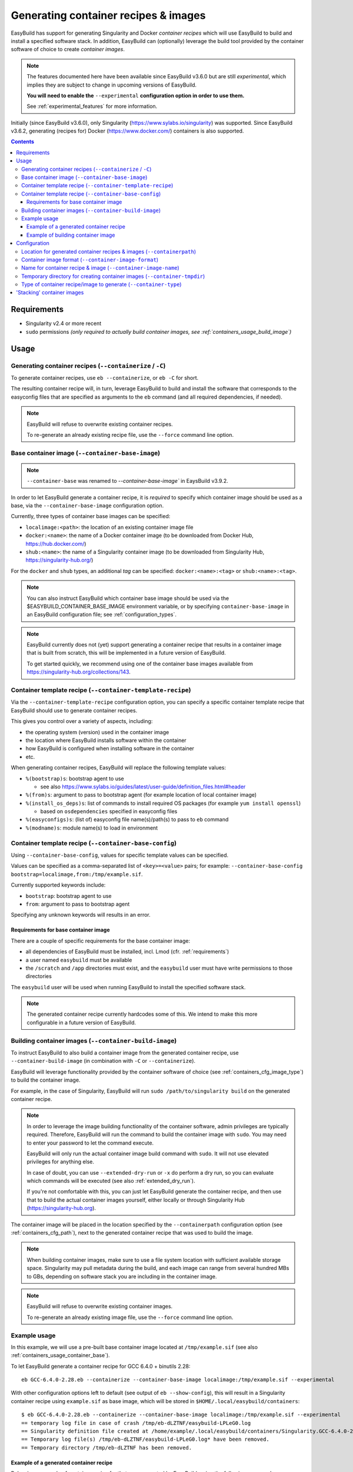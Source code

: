 .. _containers:

Generating container recipes & images
=====================================

EasyBuild has support for generating Singularity and Docker *container recipes*
which will use EasyBuild to build and install a specified software stack.
In addition, EasyBuild can (optionally) leverage the build tool provided by the
container software of choice to create *container images*.

.. note:: The features documented here have been available since EasyBuild v3.6.0 but are still *experimental*,
          which implies they are subject to change in upcoming versions of EasyBuild.

          **You will need to enable the** ``--experimental`` **configuration option in order to use them.**

          See :ref:`experimental_features` for more information.

Initially (since EasyBuild v3.6.0), only Singularity (https://www.sylabs.io/singularity) was supported.
Since EasyBuild v3.6.2, generating (recipes for) Docker (https://www.docker.com/) containers is also supported.

.. contents::
    :depth: 3
    :backlinks: none

.. _containers_req:

Requirements
------------

* Singularity v2.4 or more recent
* ``sudo`` permissions *(only required to actually build container images, see :ref:`containers_usage_build_image`)*


.. _containers_usage:

Usage
-----

.. _containers_usage_containerize:

Generating container recipes (``--containerize`` / ``-C``)
~~~~~~~~~~~~~~~~~~~~~~~~~~~~~~~~~~~~~~~~~~~~~~~~~~~~~~~~~~

To generate container recipes, use ``eb --containerize``, or ``eb -C`` for short.

The resulting container recipe will, in turn, leverage EasyBuild to build and install the software
that corresponds to the easyconfig files that are specified as arguments to the ``eb`` command
(and all required dependencies, if needed).

.. note:: EasyBuild will refuse to overwrite existing container recipes.

          To re-generate an already existing recipe file, use the ``--force`` command line option.


.. _containers_usage_container_base:

Base container image (``--container-base-image``)
~~~~~~~~~~~~~~~~~~~~~~~~~~~~~~~~~~~~~~~~~~~~~~~~~

.. note:: ``--container-base`` was renamed to `--container-base-image`` in EaysBuild v3.9.2.

In order to let EasyBuild generate a container recipe, it is *required* to specify which container image
should be used as a base, via the ``--container-base-image`` configuration option.

Currently, three types of container base images can be specified:

* ``localimage:<path>``: the location of an existing container image file
* ``docker:<name>``: the name of a Docker container image (to be downloaded from Docker Hub, https://hub.docker.com/)
* ``shub:<name>``: the name of a Singularity container image (to be downloaded from Singularity Hub, https://singularity-hub.org/)

For the ``docker`` and ``shub`` types, an additional *tag* can be specified: ``docker:<name>:<tag>`` or ``shub:<name>:<tag>``.


.. note:: You can also instruct EasyBuild which container base image should be used via the
          $EASYBUILD_CONTAINER_BASE_IMAGE environment variable, or by specifying ``container-base-image``
          in an EasyBuild configuration file;
          see :ref:`configuration_types`.

.. note::
          EasyBuild currently does not (yet) support generating a container recipe that results in a container image
          that is built from scratch, this will be implemented in a future version of EasyBuild.
          
          To get started quickly, we recommend using one of the container base images available from
          https://singularity-hub.org/collections/143.


.. _containers_usage_template_recipe:

Container template recipe (``--container-template-recipe``)
~~~~~~~~~~~~~~~~~~~~~~~~~~~~~~~~~~~~~~~~~~~~~~~~~~~~~~~~~~~

Via the ``--container-template-recipe`` configuration option, you can specify a specific container template recipe
that EasyBuild should use to generate container recipes.

This gives you control over a variety of aspects, including:

* the operating system (version) used in the container image
* the location where EasyBuild installs software within the container
* how EasyBuild is configured when installing software in the container
* etc.

When generating container recipes, EasyBuild will replace the following template values:

* ``%(bootstrap)s``: bootstrap agent to use

  * see also https://www.sylabs.io/guides/latest/user-guide/definition_files.html#header

* ``%(from)s``: argument to pass to bootstrap agent (for example location of local container image)
* ``%(install_os_deps)s``: list of commands to install required OS packages (for example ``yum install openssl``)

  * based on ``osdependencies`` specified in easyconfig files

* ``%(easyconfigs)s``: (list of) easyconfig file name(s)/path(s) to pass to ``eb`` command
* ``%(modname)s``: module name(s) to load in environment


.. _containers_usage_base_config:

Container template recipe (``--container-base-config``)
~~~~~~~~~~~~~~~~~~~~~~~~~~~~~~~~~~~~~~~~~~~~~~~~~~~~~~~

Using ``--container-base-config``, values for specific template values can be specified.

Values can be specified as a comma-separated list of ``<key>=<value>`` pairs;
for example: ``--container-base-config bootstrap=localimage,from:/tmp/example.sif``.

Currently supported keywords include:

* ``bootstrap``: bootstrap agent to use
* ``from``: argument to pass to bootstrap agent

Specifying any unknown keywords will results in an error.


.. _containers_usage_container_base_requirements:

Requirements for base container image
+++++++++++++++++++++++++++++++++++++

There are a couple of specific requirements for the base container image:

* all dependencies of EasyBuild must be installed, incl. Lmod (cfr. :ref:`requirements`)
* a user named ``easybuild`` must be available
* the ``/scratch`` and ``/app`` directories must exist,
  and the ``easybuild`` user must have write permissions to those directories

The ``easybuild`` user will be used when running EasyBuild to install the specified software stack.

.. note:: The generated container recipe currently hardcodes some of this.
          We intend to make this more configurable in a future version of EasyBuild.


.. _containers_usage_build_image:

Building container images (``--container-build-image``)
~~~~~~~~~~~~~~~~~~~~~~~~~~~~~~~~~~~~~~~~~~~~~~~~~~~~~~~

To instruct EasyBuild to also build a container image from the generated container recipe, use ``--container-build-image``
(in combination with ``-C`` or ``--containerize``).

EasyBuild will leverage functionality provided by the container software of choice
(see :ref:`containers_cfg_image_type`) to build the container image.

For example, in the case of Singularity, EasyBuild will run ``sudo /path/to/singularity build`` on the generated container recipe.

.. note:: In order to leverage the image building functionality of the container software, admin privileges are
          typically required. Therefore, EasyBuild will run the command to build the container image with ``sudo``.
          You may need to enter your password to let the command execute.

          EasyBuild will only run the actual container image build command with ``sudo``.
          It will not use elevated privileges for anything else.

          In case of doubt, you can use ``--extended-dry-run`` or ``-x`` do perform a dry run, so you can evaluate
          which commands will be executed (see also :ref:`extended_dry_run`).

          If you're not comfortable with this, you can just let EasyBuild generate the container recipe,
          and then use that to build the actual container images yourself, either locally or through
          Singularity Hub (https://singularity-hub.org).

The container image will be placed in the location specified by the ``--containerpath`` configuration option
(see :ref:`containers_cfg_path`), next to the generated container recipe that was used to build the image.

.. note::
    When building container images, make sure to use a file system location with sufficient available storage space.
    Singularity may pull metadata during the build, and each image can range from several hundred MBs to GBs,
    depending on software stack you are including in the container image.

.. note:: EasyBuild will refuse to overwrite existing container images.

          To re-generate an already existing image file, use the ``--force`` command line option.


.. _containers_usage_example:

Example usage
~~~~~~~~~~~~~

In this example, we will use a pre-built base container image located at ``/tmp/example.sif``
(see also :ref:`containers_usage_container_base`).

To let EasyBuild generate a container recipe for GCC 6.4.0 + binutils 2.28::

    eb GCC-6.4.0-2.28.eb --containerize --container-base-image localimage:/tmp/example.sif --experimental

With other configuration options left to default (see output of ``eb --show-config``),
this will result in a Singularity container recipe using ``example.sif`` as base image,
which will be stored in ``$HOME/.local/easybuild/containers``::

    $ eb GCC-6.4.0-2.28.eb --containerize --container-base-image localimage:/tmp/example.sif --experimental
    == temporary log file in case of crash /tmp/eb-dLZTNF/easybuild-LPLeG0.log
    == Singularity definition file created at /home/example/.local/easybuild/containers/Singularity.GCC-6.4.0-2.28
    == Temporary log file(s) /tmp/eb-dLZTNF/easybuild-LPLeG0.log* have been removed.
    == Temporary directory /tmp/eb-dLZTNF has been removed.


.. _containers_example_recipe:

Example of a generated container recipe
+++++++++++++++++++++++++++++++++++++++

Below is an example of container recipe for that was generated by EasyBuild, using the following command::

    eb Python-3.6.4-foss-2018a.eb OpenMPI-2.1.2-GCC-6.4.0-2.28.eb -C --container-base-image shub:shahzebsiddiqui/eb-singularity:centos-7.4.1708 --experimental

It uses the ``shahzebsiddiqui/eb-singularity:centos-7.4.1708`` base container image that is available from Singularity hub
(see https://singularity-hub.org/collections/143).

.. code::

    Bootstrap: shub
    From: shahzebsiddiqui/eb-singularity:centos-7.4.1708

    %post
    yum --skip-broken -y install openssl-devel libssl-dev libopenssl-devel
    yum --skip-broken -y install libibverbs-dev libibverbs-devel rdma-core-devel


    # upgrade easybuild package automatically to latest version
    pip install -U easybuild

    # change to 'easybuild' user
    su - easybuild

    eb Python-3.6.4-foss-2018a.eb OpenMPI-2.1.2-GCC-6.4.0-2.28.eb --robot --installpath=/app/ --prefix=/scratch --tmpdir=/scratch/tmp

    # exit from 'easybuild' user
    exit

    # cleanup
    rm -rf /scratch/tmp/* /scratch/build /scratch/sources /scratch/ebfiles_repo

    %runscript
    eval "$@"

    %environment
    source /etc/profile
    module use /app/modules/all
    module load Python/3.6.4-foss-2018a OpenMPI/2.1.2-GCC-6.4.0-2.28

    %labels



.. note:: We also specify the easyconfig file for the OpenMPI component of ``foss/2018a`` here,
          because it requires specific OS dependencies to be installed (see the 2nd ``yum ... install`` line in
          the generated container recipe).

          We intend to let EasyBuild take into account the OS dependencies of the entire software stack automatically
          in a future update.

The generated container recipe includes ``pip install -U easybuild`` to ensure that the latest version of EasyBuild
is used to build the software in the container image, regardless of whether EasyBuild was already present in the
container and which version it was.

In addition, the generated module files will follow the default module naming scheme (``EasyBuildMNS``).
The modules that correspond to the easyconfig files that were specified on the command line will be loaded
automatically, see the statements in the ``%environment`` section of the generated container recipe.


.. _containers_example_build_image:

Example of building container image
+++++++++++++++++++++++++++++++++++

You can instruct EasyBuild to also build the container image by also using ``--container-build-image``.

Note that you will need to enter your ``sudo`` password (unless you recently executed a ``sudo`` command
in the same shell session)::

    $ eb GCC-6.4.0-2.28.eb --containerize --container-base-image localimage:/tmp/example.sif --container-build-image --experimental
    == temporary log file in case of crash /tmp/eb-aYXYC8/easybuild-8uXhvu.log
    == Singularity tool found at /usr/bin/singularity
    == Singularity version '2.4.6' is 2.4 or higher ... OK
    == Singularity definition file created at /home/example/.local/easybuild/containers/Singularity.GCC-6.4.0-2.28
    == Running 'sudo /usr/bin/singularity build  /home/example/.local/easybuild/containers/GCC-6.4.0-2.28.sif /home/example/.local/easybuild/containers/Singularity.GCC-6.4.0-2.28', you may need to enter your 'sudo' password...
    == (streaming) output for command 'sudo /usr/bin/singularity build  /home/example/.local/easybuild/containers/GCC-6.4.0-2.28.sif /home/example/.local/easybuild/containers/Singularity.GCC-6.4.0-2.28':
    Using container recipe deffile: /home/example/.local/easybuild/containers/Singularity.GCC-6.4.0-2.28
    Sanitizing environment
    Adding base Singularity environment to container
    ...
    == temporary log file in case of crash /scratch/tmp/eb-WnmCI_/easybuild-GcKyY9.log
    == resolving dependencies ...
    ...
    == building and installing GCCcore/6.4.0...
    ...
    == building and installing binutils/2.28-GCCcore-6.4.0...
    ...
    == building and installing GCC/6.4.0-2.28...
    ...
    == COMPLETED: Installation ended successfully
    == Results of the build can be found in the log file(s) /app/software/GCC/6.4.0-2.28/easybuild/easybuild-GCC-6.4.0-20180424.084946.log
    == Build succeeded for 15 out of 15
    ...
    Building Singularity image...
    Singularity container built: /home/example/.local/easybuild/containers/GCC-6.4.0-2.28.sif
    Cleaning up...
    == Singularity image created at /home/example/.local/easybuild/containers/GCC-6.4.0-2.28.sif
    == Temporary log file(s) /tmp/eb-aYXYC8/easybuild-8uXhvu.log* have been removed.
    == Temporary directory /tmp/eb-aYXYC8 has been removed.


The inspect the container image, you can use ``singularity shell`` to start a shell session *in* the container::

    $ singularity shell --shell "/bin/bash --norc" $HOME/.local/easybuild/containers/GCC-6.4.0-2.28.sif

    Singularity GCC-6.4.0-2.28.sif:~> source /etc/profile

    Singularity GCC-6.4.0-2.28.sif:~> module list

    Currently Loaded Modules:
      1) GCCcore/6.4.0   2) binutils/2.28-GCCcore-6.4.0   3) GCC/6.4.0-2.28

    Singularity GCC-6.4.0-2.28.sif:~> which gcc
    /app/software/GCCcore/6.4.0/bin/gcc

    Singularity GCC-6.4.0-2.28.sif:~> gcc --version
    gcc (GCC) 6.4.0
    ...


.. note:: We are passing ``--shell "/bin/bash --norc`` to ``singularity shell`` to avoid that the ``.bashrc`` login
          script that may be present in your home directory is sourced, since that may include statements that are
          not relevant in the container environment.

.. note:: The ``source /etc/profile`` statement should not be required, we intend to fix this in future updates.


Or, you can use ``singularity exec`` to execute a command in the container.

Compare the output of running ``which gcc`` and ``gcc --version`` locally::

    $ which gcc
    /usr/bin/gcc
    $ gcc --version
    gcc (GCC) 4.8.5 20150623 (Red Hat 4.8.5-16)
    ...

and the output when running the same commands in the container::

    $ singularity exec GCC-6.4.0-2.28.sif which gcc
    /app/software/GCCcore/6.4.0/bin/gcc

    $ singularity exec GCC-6.4.0-2.28.sif gcc --version
    gcc (GCC) 6.4.0
    ...


Configuration
-------------

.. note:: You can specify each of these configuration options either as options to the ``eb`` command,
          via the equivalent ``$EASYBUILD_CONTAINER*`` environment variable, or via an EasyBuild configuration file;
          see :ref:`configuration_types`.

.. _containers_cfg_path:

Location for generated container recipes & images (``--containerpath``)
~~~~~~~~~~~~~~~~~~~~~~~~~~~~~~~~~~~~~~~~~~~~~~~~~~~~~~~~~~~~~~~~~~~~~~~

To control the location where EasyBuild will put generated container recipes & images, use the ``--containerpath``
configuration setting. Next to providing this as an option to the ``eb`` command, you can also define
the ``$EASYBUILD_CONTAINERPATH`` environment variable or specify ``containerpath`` in an EasyBuild configuration file.

The default value for this location is ``$HOME/.local/easybuild/containers``, unless the ``--prefix`` configuration
setting was provided, in which case it becomes ``<prefix>/containers`` (see :ref:`prefix`).

Use ``eb --show-full-config | grep containerpath`` to determine the currently active setting.


.. _containers_cfg_image_format:

Container image format (``--container-image-format``)
~~~~~~~~~~~~~~~~~~~~~~~~~~~~~~~~~~~~~~~~~~~~~~~~~~~~~

.. note:: This is only relevant when creating Singularity container images;
          the value for ``--container-image-format`` is ignored when creating Docker container images.

The format for container images that EasyBuild is produces via the functionality provided by the container software
can be controlled via the ``--container-image-format`` configuration setting.

For Singularity containers (see :ref:`containers_cfg_type`), three image formats are supported:

* ``squashfs`` *(default when using Singularity 2.x)*: compressed images using ``squashfs`` read-only file system
* ``sif`` *(default when using Singularity 3.x)*: compressed read-only Singularity Image File (SIF)
* ``ext3``: writable image file using ``ext3`` file system *(only supported with Singularity 2.x)*
* ``sandbox``: container image in a regular directory

See also https://www.sylabs.io/guides/latest/user-guide/build_a_container.html .


.. _containers_cfg_image_name:

Name for container recipe & image (``--container-image-name``)
~~~~~~~~~~~~~~~~~~~~~~~~~~~~~~~~~~~~~~~~~~~~~~~~~~~~~~~~~~~~~~

By default, EasyBuild will use the name of the first easyconfig file (without the ``.eb`` suffix) as a name
for both the container recipe and image.

You can specify an altername name using the ``--container-image-name`` configuration setting.

The filename of generated container recipe will be ``Singularity.<name>``.

The filename of the container image will be ``<name><extension>``,
where the value for ``<extension>`` depends on the image format (see :ref:`containers_cfg_image_format`):

* '``.simg``' for ``squashfs`` Singularity container images *(only with Singularity 2.x)*
* '``.img``' for ``ext3`` Singularity container images *(only with Singularity 2.x)*
* '``.sif``' for Singularity container images in Singularity Image Format (SIF) *(only with Singularity 3.x)*
* *empty* for ``sandbox`` Singularity container images (in which case the container image is actually a directory rather than a file)
* *empty* for Docker container images


.. _containers_tmpdir:

Temporary directory for creating container images (``--container-tmpdir``)
~~~~~~~~~~~~~~~~~~~~~~~~~~~~~~~~~~~~~~~~~~~~~~~~~~~~~~~~~~~~~~~~~~~~~~~~~~

The container software that EasyBuild leverages to build container images may be using
a temporary directory in a location that doesn't have sufficient free space.

You can instruct EasyBuild to pass an alternate location via the ``--container-tmpdir`` configuration setting.

For Singularity, the default is to use ``/tmp``, see https://www.sylabs.io/guides/latest/user-guide/build_env.html#temporary-folders.
If ``--container-tmpdir`` is specified, the ``$SINGULARITY_TMPDIR`` environment variable will be defined accordingly
to let Singularity use that location instead.


.. _containers_cfg_type:

Type of container recipe/image to generate (``--container-type``)
~~~~~~~~~~~~~~~~~~~~~~~~~~~~~~~~~~~~~~~~~~~~~~~~~~~~~~~~~~~~~~~~~

With the ``--container-type`` configuration option, you can specify what type of container recipe/image EasyBuild
should generated. Possible values are:

* ``docker``: Docker (https://docs.docker.com/) container recipe & images (supported since EasyBuild v3.6.2)
* ``singularity`` *(default)*: Singularity (https://www.sylabs.io/singularity) container recipes & images


.. _containers_stacking:

'Stacking' container images
---------------------------

To avoid long build times and excessive large container images, you can construct your target container image
step-by-step, by first building a base container image for the compiler toolchain you want to use,
and then using it to build a container images for a particular (set of) software package(s).

For example, to build a container image for Python 3.6.4 built with the ``foss/2018a`` toolchain::

    $ cd /tmp

    # use current directory as location for generated container recipes & images
    $ export EASYBUILD_CONTAINERPATH=$PWD

    # build base container image for OpenMPI + GCC parts of foss/2018a toolchain, on top of CentOS 7.4 base image from Singularity Hub
    $ eb -C --container-build-image OpenMPI-2.1.2-GCC-6.4.0-2.28.eb --container-base-image shub:shahzebsiddiqui/eb-singularity:centos-7.4.1708 --experimental
    ...
    == Singularity image created at /tmp/OpenMPI-2.1.2-GCC-6.4.0-2.28.sif
    ...

    $ ls -lh OpenMPI-2.1.2-GCC-6.4.0-2.28.sif
    -rwxr-xr-x 1 root root 590M Apr 24 11:43 OpenMPI-2.1.2-GCC-6.4.0-2.28.sif

    # build another container image for the for the full foss/2018a toolchain, using the OpenMPI + GCC container as a base
    $ eb -C --container-build-image foss-2018a.eb --container-base-image localimage:$PWD/OpenMPI-2.1.2-GCC-6.4.0-2.28.sif --experimental
    ...
    == Singularity image created at /tmp/foss-2018a.sif
    ...

    $ ls -lh foss-2018a.sif
    -rwxr-xr-x 1 root root 614M Apr 24 13:11 foss-2018a.sif

    # build container image for Python 3.6.4 with foss/2018a toolchain by leveraging base container image foss-2018a.sif
    $ eb -C --container-build-image Python-3.6.4-foss-2018a.eb --container-base-image localimage:$PWD/foss-2018a.sif --experimental
    ...
    == Singularity image created at /tmp/Python-3.6.4-foss-2018a.sif
    ...

    $ ls -lh Python-3.6.4-foss-2018a.sif
    -rwxr-xr-x 1 root root 759M Apr 24 14:01 Python-3.6.4-foss-2018a.sif

    $ singularity exec Python-3.6.4-foss-2018a.sif which python
    /app/software/Python/3.6.4-foss-2018a/bin/python

    $ singularity exec Python-3.6.4-foss-2018a.sif python -V
    vsc40023 belongs to gsingularity
    Python 3.6.4
